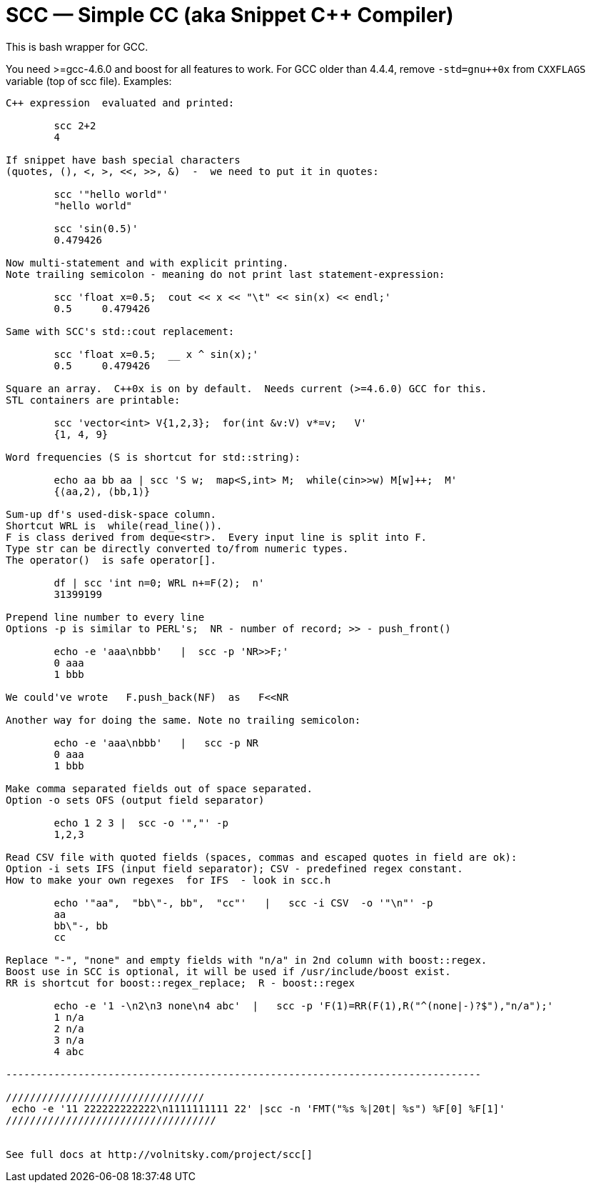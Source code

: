 // vim:set ft=asciidoc:
SCC — Simple CC  (aka Snippet C++ Compiler)
============================================

This is bash wrapper for GCC.

You need >=gcc-4.6.0 and boost for all features to work. 
For GCC older than 4.4.4, remove  `-std=gnu++0x` from `CXXFLAGS` variable  (top of scc file).
Examples:

----------------------------------------------------------------------------
C++ expression  evaluated and printed:

	scc 2+2								
	4

If snippet have bash special characters
(quotes, (), <, >, <<, >>, &)  -  we need to put it in quotes:

	scc '"hello world"'
	"hello world"

	scc 'sin(0.5)'						
	0.479426

Now multi-statement and with explicit printing.
Note trailing semicolon - meaning do not print last statement-expression:

	scc 'float x=0.5;  cout << x << "\t" << sin(x) << endl;'			
	0.5	0.479426

Same with SCC's std::cout replacement: 

	scc 'float x=0.5;  __ x ^ sin(x);'			
	0.5	0.479426

Square an array.  C++0x is on by default.  Needs current (>=4.6.0) GCC for this. 
STL containers are printable: 

	scc 'vector<int> V{1,2,3};  for(int &v:V) v*=v;   V'			
	{1, 4, 9}								

Word frequencies (S is shortcut for std::string):

	echo aa bb aa | scc 'S w;  map<S,int> M;  while(cin>>w) M[w]++;  M' 
	{⟨aa,2⟩, ⟨bb,1⟩}

Sum-up df's used-disk-space column.
Shortcut WRL is  while(read_line()).  
F is class derived from deque<str>.  Every input line is split into F.
Type str can be directly converted to/from numeric types.
The operator()  is safe operator[].

	df | scc 'int n=0; WRL n+=F(2);  n' 					
	31399199

Prepend line number to every line
Options -p is similar to PERL's;  NR - number of record; >> - push_front()

	echo -e 'aaa\nbbb'   |  scc -p 'NR>>F;'
	0 aaa
	1 bbb

We could've wrote   F.push_back(NF)  as   F<<NR

Another way for doing the same. Note no trailing semicolon:

	echo -e 'aaa\nbbb'   |   scc -p NR
	0 aaa
	1 bbb

Make comma separated fields out of space separated.
Option -o sets OFS (output field separator)

	echo 1 2 3 |  scc -o '","' -p
	1,2,3

Read CSV file with quoted fields (spaces, commas and escaped quotes in field are ok):
Option -i sets IFS (input field separator); CSV - predefined regex constant.
How to make your own regexes  for IFS  - look in scc.h

	echo '"aa",  "bb\"-, bb",  "cc"'   |   scc -i CSV  -o '"\n"' -p
	aa
	bb\"-, bb
	cc

Replace "-", "none" and empty fields with "n/a" in 2nd column with boost::regex. 
Boost use in SCC is optional, it will be used if /usr/include/boost exist.
RR is shortcut for boost::regex_replace;  R - boost::regex

	echo -e '1 -\n2\n3 none\n4 abc'  |   scc -p 'F(1)=RR(F(1),R("^(none|-)?$"),"n/a");'
	1 n/a
	2 n/a
	3 n/a
	4 abc

-------------------------------------------------------------------------------

/////////////////////////////////
 echo -e '11 222222222222\n1111111111 22' |scc -n 'FMT("%s %|20t| %s") %F[0] %F[1]'
///////////////////////////////////


See full docs at http://volnitsky.com/project/scc[]
